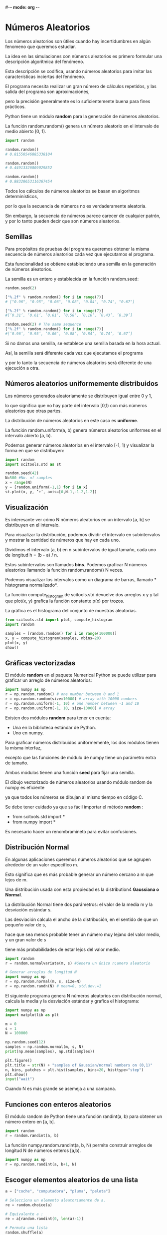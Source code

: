 #-*- mode: org -*-

* Números Aleatorios

Los números aleatorios son útiles cuando hay incertidumbres en algún fenomeno que queremos estudiar.

La idea en las simulaciones con números aleatorios es primero formular una descripción algorítmica del fenómeno. 

Esta descripción se codifica, usando números aleatorios para imitar las características inciertas del fenómeno. 

El programa necesita realizar un gran número de cálculos repetidos, y las salida del programa son aproximaciones, 

pero la precisión generalmente es lo suficientemente buena para fines prácticos. 

Python tiene un módulo *random* para la generación de números aleatorios. 

La función random.random() genera un número aleatorio en el intervalo de medio abierto [0, 1).

#+BEGIN_SRC python
import random

random.random()
# 0.81550546885338104
 
random.random()
# 0.44913326809029852

random.random()
# 0.88320653116367454
#+END_SRC

Todos los cálculos de números aleatorios se basan en algoritmos determinísticos, 

por lo que la secuencia de números no es verdaderamente aleatoria. 

Sin embargo, la secuencia de números parece carecer de cualquier patrón, y por lo tanto pueden decir que son números aleatorios.


** Semillas
Para propósitos de pruebas del programa queremos obtener la misma secuencia de números aleatorios cada vez que ejecutamos el programa. 

Esta funcionalidad se obtiene estableciendo una semilla en la generación de números aleatorios. 

La semilla es un entero y establecida en la función random.seed:

#+BEGIN_SRC python
random.seed(2)

["%.2f" % random.random() for i in range(7)] 
# ["0.96", "0.95", "0.06", "0.08", "0.84", "0.74", "0.67"] 

["%.2f" % random.random() for i in range(7)] 
#[’0.31’, ’0.61’, ’0.61’, ’0.58’, ’0.16’, ’0.43’, ’0.39’]

random.seed(2) # The same sequence
["%.2f" % random.random() for i in range(7)] 
#[’0.96’, ’0.95’, ’0.06’, ’0.08’, ’0.84’, ’0.74’, ’0.67’]
#+END_SRC


Si no damos una semilla, se establece una semilla basada en la hora actual. 

Así, la semilla será diferente cada vez que ejecutamos el programa 

y por lo tanto la secuencia de números aleatorios será diferente de una ejecución a otra. 


** Números aleatorios uniformemente distribuidos
Los números generados aleatoriamente se distribuyen igual entre 0 y 1, 

lo que significa que no hay parte del intervalo [0,1) con más números aleatorios que otras partes. 

La distribución de números aleatorios en este caso es *uniforme*. 

La función random.uniform(a, b) genera números aleatorios uniformes en el intervalo abierto [a, b).

Podemos generar números aleatorios en el intervalo [-1, 1) y visualizar la forma en que se distribuyen:
#+BEGIN_SRC python
import random
import scitools.std as st

random.seed(42)
N=500 #No. of samples
x = range(N)
y = [random.uniform(-1,1) for i in x]
st.plot(x, y, ’+’, axis=[0,N-1,-1.2,1.2])
#+END_SRC


** Visualización
Es interesante ver cómo N números aleatorios en un intervalo [a, b] se distribuyen en el intervalo. 

Para visualizar la distribución, podemos dividir el intervalo en subintervalos y mostrar la cantidad de números que hay en cada uno.

Dividimos el intervalo [a, b) en n subintervalos de igual tamaño, cada uno de longitud h = (b - a) / n. 

Estos subintervalos son llamados *bins*. Podemos graficar  N números aleatorios llamando la función random.random() N veces. 

Podemos visualizar los intervalos como un diagrama de barras, llamado * histograma normalizado*. 

La función  compute_histogram de scitools.std devuelve dos arreglos x y y tal que plot(x, y) grafica la función constante p(x) por trozos. 

La gráfica es el histograma del conjunto de muestras aleatorias.

#+BEGIN_SRC python
from scitools.std import plot, compute_histogram 
import random

samples = [random.random() for i in range(100000)] 
x, y = compute_histogram(samples, nbins=20) 
plot(x, y)
show()
#+END_SRC


** Gráficas vectorizadas 
El módulo *random* en el paquete Numerical Python se puede utilizar para graficar un arreglo de números aleatorios:

#+BEGIN_SRC python
import numpy as np
r = np.random.random() # one number between 0 and 1 
r = np.random.random(size=10000) # array with 10000 numbers
r = np.random.uniform(-1, 10) # one number between -1 and 10 
r = np.random.uniform(-1, 10, size=10000) # array
#+END_SRC

Existen dos módulos *random* para tener en cuenta: 
- Una en la biblioteca estándar de Python.
- Uno en numpy. 

Para graficar números distribuidos uniformemente, los dos módulos tienen la misma interfaz, 

excepto que las funciones de módulo de numpy tiene un parámetro extra de tamaño. 

Ambos módulos tienen una función *seed* para fijar una semilla.

El dibujo vectorizado de números aleatorios usando módulo random de numpy es eficiente 

ya que todos los números se dibujan al mismo tiempo en código C. 


Se debe tener cuidado ya que ss fácil importar el método *random* :
- from scitools.std import *  
- from numpy import *

Es necesario hacer un renombramineto para evitar confusiones.


** Distribución Normal
En algunas aplicaciones queremos números aleatorios que se agrupen alrededor de un valor específico m. 

Esto significa que es más probable generar un número cercano a m que lejos de m. 

Una distribución usada con esta propiedad es la distribution4 *Gaussiana o Normal*. 

La distribución Normal tiene dos parámetros: el valor de la media m y la desviación estándar s. 

Las desviación calcula el ancho de la distribución, en el sentido de que un pequeño valor de s, 

hace que sea menos probable tener un número muy lejano del valor medio, y un gran valor de s 

tiene más probabilidades de estar lejos del valor medio.


#+BEGIN_SRC python
import random
r = random.normalvariate(m, s) #Genera un único n;umero aleatorio

# Generar arreglos de longitud N
import numpy as np
r = np.random.normal(m, s, size=N)
r = np.random.randn(N) # mean=0, std.dev.=1
#+END_SRC

El siguiente programa genera N  números aleatorios con distribución normal, calcula la media y la desviación estándar y grafica el histograma:

#+BEGIN_SRC python
import numpy as np
import matplotlib as plt

m = 0
s = 1
N = 100000

np.random.seed(12)
samples = np.random.normal(m, s, N)
print(np.mean(samples), np.std(samples))

plt.figure()
plt.title = str(N) + "samples of Gaussian/normal numbers on (0,1)"
n, bins, patches = plt.hist(samples, bins=20, histtype="step")
plt.show()
input("wait")
#+END_SRC

Cuando N es más grande se asemeja a una campana.


** Funciones con enteros aleatorios
El módulo random de Python tiene una función randint(a, b) para obtener un número entero en [a, b].

#+BEGIN_SRC python
import random
r = random.randint(a, b)
#+END_SRC

La función numpy.random.randint(a, b, N) permite construir arreglos de longitud N de números enteros [a,b).
#+BEGIN_SRC python
import numpy as np
r = np.random.randint(a, b+1, N)
#+END_SRC


** Escoger elementos aleatorios de una lista
#+BEGIN_SRC python
a = ["coche", "computadora", "pluma", "pelota"]

# Selecciona un elemento aleatoriamente de a.
re = random.choice(a)

# Equivalente a :
re = a[random.randint(0, len(a)-1)]

# Permuta una lista
random.shuffle(a)
#+END_SRC

** Ejemplo: Repartir una mano de un deck
#+BEGIN_SRC python
def make_deck():
ranks = ['A', '2', '3', '4', '5', '6', '7', '8', '9', '10', 'J', 'Q', 'K']
suits = ['C', 'D', 'H', 'S']
deck = []
for s in suits:
     for r in ranks:
             deck.append(s + r)
     random.shuffle(deck)
     return deck

def deal_hand(n, deck):
     hand = [deck[i] for i in range(n)]
     del deck[:n]
     return hand, deck
#+END_SRC


* Ejercicio: Lanzar un dado

1. Hacer un programa que simule el lanzamiento de un dado N veces y contar cuántas veces sacamos cada número.
2. Haz una versión vectorizada del código.
3. Haz una función que compare qué tan rápido es el método vectorizado con respecto al anterior. Para ello pruebalo con 10^6 lanzamientos. 

import random
N= 500 # N experiments
M = 0 # no of times we get 6 eyes 
for i in xrange(N):
      outcome = random.randint(1, 6)
      if outcome == 6:
          M += 1
print ’Got six %d times out of %d’ % (M, N)
